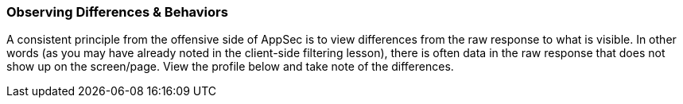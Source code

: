 
=== Observing Differences & Behaviors

A consistent principle from the offensive side of AppSec is to view differences from the raw response to what is visible.
In other words (as you may have already noted in the client-side filtering lesson), there is often data in the raw response that does not show up on the screen/page.
View the profile below and take note of the differences.
